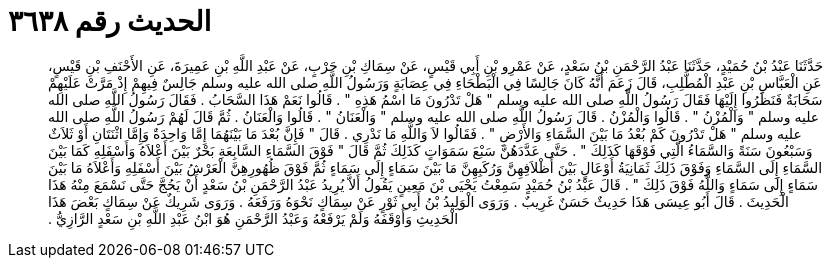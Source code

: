 
= الحديث رقم ٣٦٣٨

[quote.hadith]
حَدَّثَنَا عَبْدُ بْنُ حُمَيْدٍ، حَدَّثَنَا عَبْدُ الرَّحْمَنِ بْنُ سَعْدٍ، عَنْ عَمْرِو بْنِ أَبِي قَيْسٍ، عَنْ سِمَاكِ بْنِ حَرْبٍ، عَنْ عَبْدِ اللَّهِ بْنِ عَمِيرَةَ، عَنِ الأَحْنَفِ بْنِ قَيْسٍ، عَنِ الْعَبَّاسِ بْنِ عَبْدِ الْمُطَّلِبِ، قَالَ زَعَمَ أَنَّهُ كَانَ جَالِسًا فِي الْبَطْحَاءِ فِي عِصَابَةٍ وَرَسُولُ اللَّهِ صلى الله عليه وسلم جَالِسٌ فِيهِمْ إِذْ مَرَّتْ عَلَيْهِمْ سَحَابَةٌ فَنَظَرُوا إِلَيْهَا فَقَالَ رَسُولُ اللَّهِ صلى الله عليه وسلم ‏"‏ هَلْ تَدْرُونَ مَا اسْمُ هَذِهِ ‏"‏ ‏.‏ قَالُوا نَعَمْ هَذَا السَّحَابُ ‏.‏ فَقَالَ رَسُولُ اللَّهِ صلى الله عليه وسلم ‏"‏ وَالْمُزْنُ ‏"‏ ‏.‏ قَالُوا وَالْمُزْنُ ‏.‏ قَالَ رَسُولُ اللَّهِ صلى الله عليه وسلم ‏"‏ وَالْعَنَانُ ‏"‏ ‏.‏ قَالُوا وَالْعَنَانُ ‏.‏ ثُمَّ قَالَ لَهُمْ رَسُولُ اللَّهِ صلى الله عليه وسلم ‏"‏ هَلْ تَدْرُونَ كَمْ بُعْدُ مَا بَيْنَ السَّمَاءِ وَالأَرْضِ ‏"‏ ‏.‏ فَقَالُوا لاَ وَاللَّهِ مَا نَدْرِي ‏.‏ قَالَ ‏"‏ فَإِنَّ بُعْدَ مَا بَيْنَهُمَا إِمَّا وَاحِدَةٌ وَإِمَّا اثْنَتَانِ أَوْ ثَلاَثٌ وَسَبْعُونَ سَنَةً وَالسَّمَاءُ الَّتِي فَوْقَهَا كَذَلِكَ ‏"‏ ‏.‏ حَتَّى عَدَّدَهُنَّ سَبْعَ سَمَوَاتٍ كَذَلِكَ ثُمَّ قَالَ ‏"‏ فَوْقَ السَّمَاءِ السَّابِعَةِ بَحْرٌ بَيْنَ أَعْلاَهُ وَأَسْفَلِهِ كَمَا بَيْنَ السَّمَاءِ إِلَى السَّمَاءِ وَفَوْقَ ذَلِكَ ثَمَانِيَةُ أَوْعَالٍ بَيْنَ أَظْلاَفِهِنَّ وَرُكَبِهِنَّ مَا بَيْنَ سَمَاءٍ إِلَى سَمَاءٍ ثُمَّ فَوْقَ ظُهُورِهِنَّ الْعَرْشُ بَيْنَ أَسْفَلِهِ وَأَعْلاَهُ مَا بَيْنَ سَمَاءٍ إِلَى سَمَاءٍ وَاللَّهُ فَوْقَ ذَلِكَ ‏"‏ ‏.‏ قَالَ عَبْدُ بْنُ حُمَيْدٍ سَمِعْتُ يَحْيَى بْنَ مَعِينٍ يَقُولُ أَلاَّ يُرِيدُ عَبْدُ الرَّحْمَنِ بْنُ سَعْدٍ أَنْ يَحُجَّ حَتَّى نَسْمَعَ مِنْهُ هَذَا الْحَدِيثَ ‏.‏ قَالَ أَبُو عِيسَى هَذَا حَدِيثٌ حَسَنٌ غَرِيبٌ ‏.‏ وَرَوَى الْوَلِيدُ بْنُ أَبِي ثَوْرٍ عَنْ سِمَاكٍ نَحْوَهُ وَرَفَعَهُ ‏.‏ وَرَوَى شَرِيكٌ عَنْ سِمَاكٍ بَعْضَ هَذَا الْحَدِيثِ وَأَوْقَفَهُ وَلَمْ يَرْفَعْهُ وَعَبْدُ الرَّحْمَنِ هُوَ ابْنُ عَبْدِ اللَّهِ بْنِ سَعْدٍ الرَّازِيُّ ‏.‏